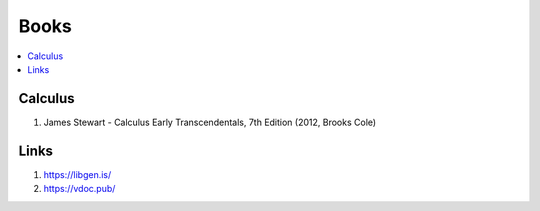 .. _resources:

=====
Books
=====

.. contents:: :local:


Calculus
========

1. James Stewart - Calculus Early Transcendentals, 7th Edition (2012, Brooks Cole)




.. _Links:

Links
=====

1. https://libgen.is/

2. https://vdoc.pub/


